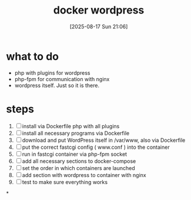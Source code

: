 :PROPERTIES:
:ID:       38c8d785-fe93-4edf-810c-9d1cfd1970e2
:END:
#+title: docker wordpress
#+date: [2025-08-17 Sun 21:06]
#+startup: overview

* what to do
- php with plugins for wordpress
- php-fpm for communication with nginx
- wordpress itself. Just so it is there.
* steps
1. [ ] install via Dockerfile php with all plugins
2. [ ] install all necessary programs via Dockerfile
3. [ ] download and put WordPress itself in /var/www, also via Dockerfile
4. [ ] put the correct fastcgi config ( www.conf ) into the container
5. [ ] run in fastcgi container via php-fpm socket
6. [ ] add all necessary sections to docker-compose
7. [ ] set the order in which containers are launched
8. [ ] add section with wordpress to container with nginx
9. [ ] test to make sure everything works
*
